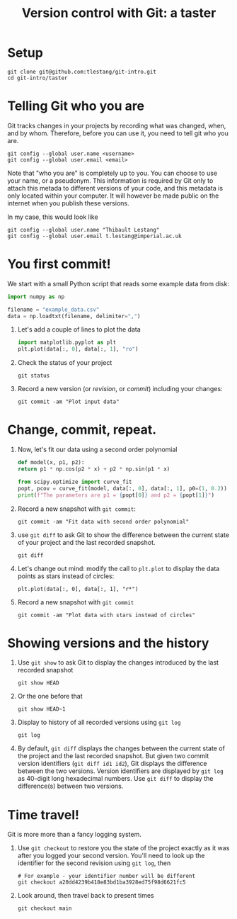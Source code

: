 #+HTML_HEAD: <link rel="stylesheet" type="text/css" href="rethink_inline.css" />

#+TITLE: Version control with Git: a taster

* Setup

#+begin_src shell
  git clone git@github.com:tlestang/git-intro.git
  cd git-intro/taster
#+end_src

* Telling Git who you are

Git tracks changes in your projects by recording what was changed,
when, and by whom. Therefore, before you can use it, you need to tell
git who you are.

#+begin_src shell
  git config --global user.name <username>
  git config --global user.email <email>
#+end_src

Note that "who you are" is completely up to you. You can choose to use
your name, or a pseudonym. This information is required by Git only to
attach this metada to different versions of your code, and this
metadata is only located within your computer. It will however be made
public on the internet when you publish these versions.

In my case, this would look like

#+begin_src shell
  git config --global user.name "Thibault Lestang"
  git config --global user.email t.lestang@imperial.ac.uk
#+end_src

* You first commit!

We start with a small Python script that reads some example data from
disk:

#+begin_src python
  import numpy as np

  filename = "example_data.csv"
  data = np.loadtxt(filename, delimiter=",")
#+end_src

1. Let's add a couple of lines to plot the data
   #+begin_src python
     import matplotlib.pyplot as plt
     plt.plot(data[:, 0], data[:, 1], "ro")
   #+end_src
2. Check the status of your project
   #+begin_src shell
     git status
   #+end_src
3. Record a new version (or /revision/, or /commit/) including your
   changes:
   #+begin_src shell
     git commit -am "Plot input data"
   #+end_src

* Change, commit, repeat.

1. Now, let's fit our data using a second order polynomial
   #+begin_src python
     def model(x, p1, p2):
	 return p1 * np.cos(p2 * x) + p2 * np.sin(p1 * x)

     from scipy.optimize import curve_fit
     popt, pcov = curve_fit(model, data[:, 0], data[:, 1], p0=(1, 0.2))
     print(f"The parameters are p1 = {popt[0]} and p2 = {popt[1]}")
   #+end_src

2. Record a new snapshot with =git commit=:
   
   #+begin_src shell
     git commit -am "Fit data with second order polynomial"
   #+end_src
   
3. use =git diff= to ask Git to show the difference between the
   current state of your project and the last recorded snapshot.
   
   #+begin_src shell
     git diff
   #+end_src
   
4. Let's change out mind: modify the call to =plt.plot= to display the
   data points as stars instead of circles:
   #+begin_src shell
     plt.plot(data[:, 0], data[:, 1], "r*")
   #+end_src
5. Record a new snapshot with =git commit=
   
   #+begin_src shell
     git commit -am "Plot data with stars instead of circles"
   #+end_src

* Showing versions and the history

1. Use =git show= to ask Git to display the changes introduced by the
   last recorded snapshot
  
   #+begin_src shell
     git show HEAD
   #+end_src
   
2. Or the one before that
   #+begin_src shell
     git show HEAD~1
   #+end_src
    
3. Display to history of all recorded versions using =git log=
   #+begin_src shell
     git log
   #+end_src

4. By default, =git diff= displays the changes between the current
   state of the project and the last recorded snapshot. But given two
   commit version identifiers (=git diff id1 id2=), Git displays the
   difference between the two versions. Version identifiers are
   displayed by =git log= as 40-digit long hexadecimal numbers. Use
   =git diff= to display the difference(s) between two versions.

* Time travel!

Git is more more than a fancy logging system.

1. Use =git checkout= to restore you the state of the project exactly
   as it was after you logged your second version. You'll need to look
   up the identifier for the second revision using =git log=, then

   #+begin_src shell
     # For example - your identifier number will be different
     git checkout a20dd4239b418e83bd1ba3928ed75f98d6621fc5
   #+end_src

2. Look around, then travel back to present times

   #+begin_src shell
     git checkout main
   #+end_src
